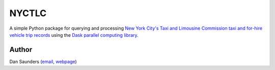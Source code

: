 ======
NYCTLC
======

A simple Python package for querying and processing `New York City\'s Taxi and Limousine Commission taxi and for-hire
vehicle trip records <http://www.nyc.gov/html/tlc/html/about/trip_record_data.shtml>`_ using the `Dask parallel computing
library <http://dask.pydata.org/en/latest/>`_.

Author
******

Dan Saunders (`email <djsaunde@cs.umass.edu>`_, `webpage <https://djsaunde.github.io>`_)

